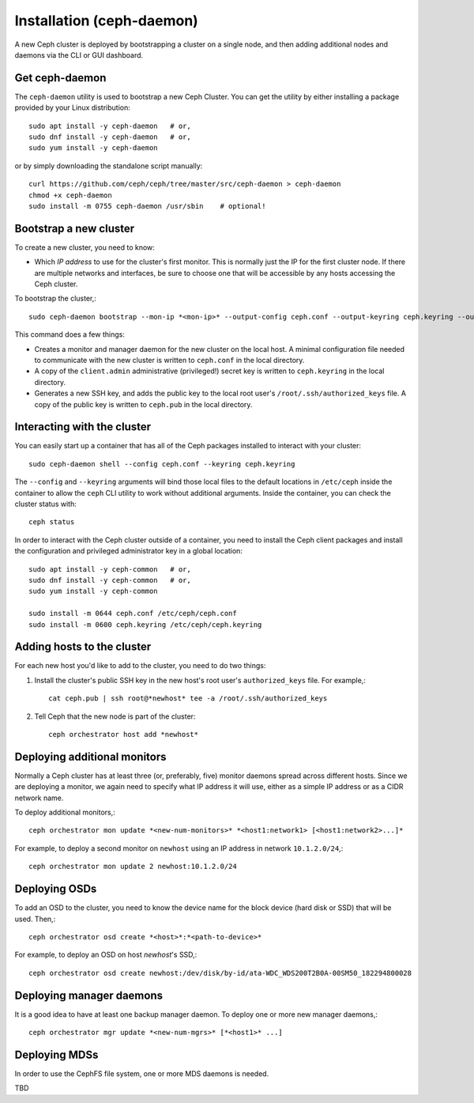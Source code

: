 ============================
 Installation (ceph-daemon)
============================

A new Ceph cluster is deployed by bootstrapping a cluster on a single
node, and then adding additional nodes and daemons via the CLI or GUI
dashboard.

Get ceph-daemon
===============

The ``ceph-daemon`` utility is used to bootstrap a new Ceph Cluster.
You can get the utility by either installing a package provided by
your Linux distribution::

  sudo apt install -y ceph-daemon   # or,
  sudo dnf install -y ceph-daemon   # or,
  sudo yum install -y ceph-daemon

or by simply downloading the standalone script manually::

  curl https://github.com/ceph/ceph/tree/master/src/ceph-daemon > ceph-daemon
  chmod +x ceph-daemon
  sudo install -m 0755 ceph-daemon /usr/sbin    # optional!

Bootstrap a new cluster
=======================

To create a new cluster, you need to know:

* Which *IP address* to use for the cluster's first monitor.  This is
  normally just the IP for the first cluster node.  If there are
  multiple networks and interfaces, be sure to choose one that will be
  accessible by any hosts accessing the Ceph cluster.

To bootstrap the cluster,::

  sudo ceph-daemon bootstrap --mon-ip *<mon-ip>* --output-config ceph.conf --output-keyring ceph.keyring --output-pub-ssh-key ceph.pub

This command does a few things:

* Creates a monitor and manager daemon for the new cluster on the
  local host.  A minimal configuration file needed to communicate with
  the new cluster is written to ``ceph.conf`` in the local directory.
* A copy of the ``client.admin`` administrative (privileged!) secret
  key is written to ``ceph.keyring`` in the local directory.
* Generates a new SSH key, and adds the public key to the local root user's
  ``/root/.ssh/authorized_keys`` file.  A copy of the public key is written
  to ``ceph.pub`` in the local directory.

Interacting with the cluster
============================

You can easily start up a container that has all of the Ceph packages
installed to interact with your cluster::

  sudo ceph-daemon shell --config ceph.conf --keyring ceph.keyring

The ``--config`` and ``--keyring`` arguments will bind those local
files to the default locations in ``/etc/ceph`` inside the container
to allow the ``ceph`` CLI utility to work without additional
arguments.  Inside the container, you can check the cluster status with::

  ceph status

In order to interact with the Ceph cluster outside of a container, you
need to install the Ceph client packages and install the configuration
and privileged administrator key in a global location::

  sudo apt install -y ceph-common   # or,
  sudo dnf install -y ceph-common   # or,
  sudo yum install -y ceph-common

  sudo install -m 0644 ceph.conf /etc/ceph/ceph.conf
  sudo install -m 0600 ceph.keyring /etc/ceph/ceph.keyring

Adding hosts to the cluster
===========================

For each new host you'd like to add to the cluster, you need to do two things:

#. Install the cluster's public SSH key in the new host's root user's
   ``authorized_keys`` file.  For example,::

     cat ceph.pub | ssh root@*newhost* tee -a /root/.ssh/authorized_keys

#. Tell Ceph that the new node is part of the cluster::

     ceph orchestrator host add *newhost*

Deploying additional monitors
=============================

Normally a Ceph cluster has at least three (or, preferably, five)
monitor daemons spread across different hosts.  Since we are deploying
a monitor, we again need to specify what IP address it will use,
either as a simple IP address or as a CIDR network name.

To deploy additional monitors,::

  ceph orchestrator mon update *<new-num-monitors>* *<host1:network1> [<host1:network2>...]*

For example, to deploy a second monitor on ``newhost`` using an IP
address in network ``10.1.2.0/24``,::

  ceph orchestrator mon update 2 newhost:10.1.2.0/24

Deploying OSDs
==============

To add an OSD to the cluster, you need to know the device name for the
block device (hard disk or SSD) that will be used.  Then,::

  ceph orchestrator osd create *<host>*:*<path-to-device>*

For example, to deploy an OSD on host *newhost*'s SSD,::

  ceph orchestrator osd create newhost:/dev/disk/by-id/ata-WDC_WDS200T2B0A-00SM50_182294800028

Deploying manager daemons
=========================

It is a good idea to have at least one backup manager daemon.  To
deploy one or more new manager daemons,::

  ceph orchestrator mgr update *<new-num-mgrs>* [*<host1>* ...]

Deploying MDSs
==============

In order to use the CephFS file system, one or more MDS daemons is needed.

TBD
